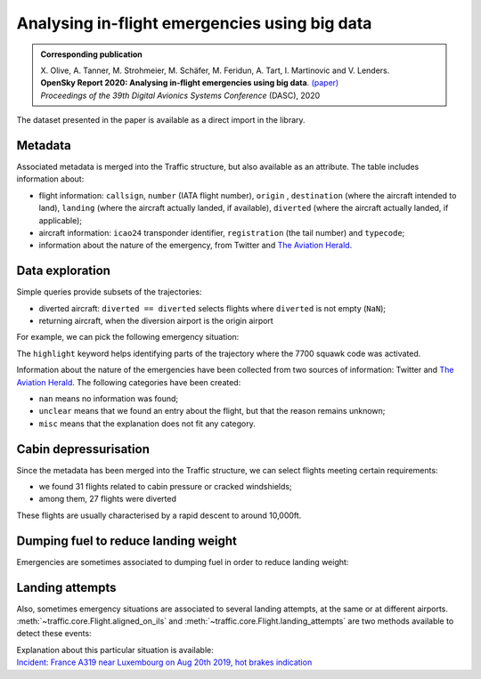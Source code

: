 Analysing in-flight emergencies using big data
----------------------------------------------

.. image:: https://zenodo.org/badge/DOI/10.5281/zenodo.3937483.svg
    :target: https://doi.org/10.5281/zenodo.3937483

.. admonition:: Corresponding publication

    | X. Olive, A. Tanner, M. Strohmeier, M. Schäfer, M. Feridun, A. Tart, I. Martinovic and V. Lenders.
    | **OpenSky Report 2020: Analysing in-flight emergencies using big data**.
      `(paper) <http://www.cs.ox.ac.uk/files/12039/OpenSky%20Report%202020.pdf>`__
    | *Proceedings of the 39th Digital Avionics Systems Conference* (DASC), 2020


The dataset presented in the paper is available as a direct import in the library.

.. jupyter-execute::

    from traffic.data.datasets import squawk7700

    squawk7700

Metadata
========

Associated metadata is merged into the Traffic structure, but also
available as an attribute. The table includes information about:

-  flight information: ``callsign``, ``number`` (IATA flight number),
   ``origin`` , ``destination`` (where the aircraft intended to land),
   ``landing`` (where the aircraft actually landed, if available),
   ``diverted`` (where the aircraft actually landed, if applicable);
-  aircraft information: ``icao24`` transponder identifier,
   ``registration`` (the tail number) and ``typecode``;
-  information about the nature of the emergency, from Twitter and `The
   Aviation Herald <https://avherald.com/>`__.

.. jupyter-execute::

    squawk7700.metadata.iloc[:10, :10]  # just a preview to fit this page

.. jupyter-execute::

    squawk7700.metadata.iloc[:10, 10:]  # just a preview to fit this page


Data exploration
================

Simple queries provide subsets of the trajectories:

-  diverted aircraft: ``diverted == diverted`` selects flights where
   ``diverted`` is not empty (``NaN``);
-  returning aircraft, when the diversion airport is the origin airport

.. jupyter-execute::

    squawk7700.query("diverted == diverted") | squawk7700.query("diverted == origin")

For example, we can pick the following emergency situation:

.. jupyter-execute::

    squawk7700["AFR1196_20180303"]


The ``highlight`` keyword helps identifying parts of the trajectory
where the 7700 squawk code was activated.

.. jupyter-execute::

    from ipywidgets import Layout

    squawk7700["AFR1196_20180303"].map_leaflet(
        zoom=7,
        highlight=dict(red=lambda f: f.emergency()),
        layout=Layout(height="500px", max_width="800px"),
    )

Information about the nature of the emergencies have been collected from
two sources of information: Twitter and `The Aviation Herald <https://avherald.com>`_. The
following categories have been created:

-  ``nan`` means no information was found;
-  ``unclear`` means that we found an entry about the flight, but that
   the reason remains unknown;
-  ``misc`` means that the explanation does not fit any category.

.. jupyter-execute::

    tweet_issues = set(squawk7700.metadata.tweet_problem)
    avh_issues = set(squawk7700.metadata.avh_problem)
    tweet_issues | avh_issues

Cabin depressurisation
======================

Since the metadata has been merged into the Traffic structure, we can
select flights meeting certain requirements:

-  we found 31 flights related to cabin pressure or cracked windshields;
-  among them, 27 flights were diverted

.. jupyter-execute::

    pressure_pbs = ["cabin_pressure", "cracked_windshield"]
    pressure = squawk7700.query(
        f"tweet_problem in {pressure_pbs} or avh_problem in {pressure_pbs}"
    )
    pressure | pressure.query("diverted == diverted")


These flights are usually characterised by a rapid descent to around
10,000ft.

.. jupyter-execute::

    squawk7700["RPA4599_20190719"]

.. jupyter-execute::

    import altair as alt

    base = (
        squawk7700["RPA4599_20190719"]
        .chart()
        .encode(
            alt.X(
                "utchoursminutesseconds(timestamp)",
                axis=alt.Axis(title=None, format="%H:%M"),
            ),
            alt.Y(
                "altitude",
                title="altitude (in ft)",
                axis=alt.Axis(titleAngle=0, titleY=-15, titleAnchor="start"),
            ),
        )
    )

    chart = (
        alt.layer(
            base,
            base.transform_filter("datum.squawk == 7700").mark_line(color="#f58518"),
        )
        .properties(height=250)
        .configure_axis(labelFontSize=12, titleFontSize=13)
    )
    chart

.. jupyter-execute::
    :hide-code:
    :hide-output:

    # chart.save("_static/squawk7700-thumb.png")

Dumping fuel to reduce landing weight
=====================================

Emergencies are sometimes associated to dumping fuel in order to reduce
landing weight:

.. jupyter-execute::

    tweet_fueldump = set(squawk7700.metadata.tweet_fueldump)
    avh_fueldump = set(squawk7700.metadata.avh_fueldump)
    tweet_fueldump | avh_fueldump


.. jupyter-execute::

    fuel = ["fueldump", "hold_to_reduce"]
    squawk7700.query(f"tweet_fueldump in {fuel} or avh_fueldump in {fuel}")

.. jupyter-execute::

    squawk7700["AFL2175_20190723"] | squawk7700["BAW119_20190703"]


Landing attempts
================

Also, sometimes emergency situations are associated to several landing attempts,
at the same or at different airports.
:meth:`~traffic.core.Flight.aligned_on_ils` and
:meth:`~traffic.core.Flight.landing_attempts` are two methods available to
detect these events:

.. jupyter-execute::

    squawk7700["AFR1145_20190820"].last("45T")

.. jupyter-execute::

    squawk7700["AFR1145_20190820"].landing_attempts()

.. jupyter-execute::

    squawk7700["AFR1145_20190820"].map_leaflet(
        zoom=9,
        airport="ELLX",
        highlight=dict(red=lambda f: f.landing_attempts()),
    )

| Explanation about this particular situation is available:
| `Incident: France A319 near Luxembourg on Aug 20th 2019, hot brakes indication
  <https://avherald.com/h?article=4cbcbfb7>`_

.. jupyter-execute::

    squawk7700.metadata.query('flight_id == "AFR1145_20190820"').iloc[0].to_dict()
